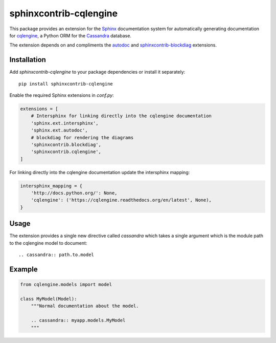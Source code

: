 =======================
sphinxcontrib-cqlengine
=======================

This package provides an extension for the `Sphinx <http://sphinx-doc.org/>`_
documentation system for automatically generating documentation for
`cqlengine <https://cqlengine.readthedocs.org>`_, a Python ORM for the
`Cassandra <http://cassandra.apache.org/>`_ database.

The extension depends on and compliments the
`autodoc <http://sphinx-doc.org/ext/autodoc.html#module-sphinx.ext.autodoc>`_
and `sphinxcontrib-blockdiag <http://blockdiag.com/en/blockdiag/sphinxcontrib.html>`_
extensions.


Installation
============

Add `sphinxcontrib-cqlengine` to your package dependencies or install it
separately::

    pip install sphinxcontrib-cqlengine

Enable the required Sphinx extensions in `conf.py`:

.. code-block:: python

    extensions = [
        # Intersphinx for linking directly into the cqlengine documentation
        'sphinx.ext.intersphinx',
        'sphinx.ext.autodoc',
        # blockdiag for rendering the diagrams
        'sphinxcontrib.blockdiag',
        'sphinxcontrib.cqlengine',
    ]

For linking directly into the cqlengine documentation update the intersphinx
mapping:

.. code-block:: python

    intersphinx_mapping = {
        'http://docs.python.org/': None,
        'cqlengine': ('https://cqlengine.readthedocs.org/en/latest', None),
    }


Usage
=====

The extension provides a single new directive called `cassandra` which takes a
single argument which is the module path to the cqlengine model to document::

    .. cassandra:: path.to.model

Example
=======

.. code-block:: python

    from cqlengine.models import model

    class MyModel(Model):
        """Normal documentation about the model.

        .. cassandra:: myapp.models.MyModel
        """
